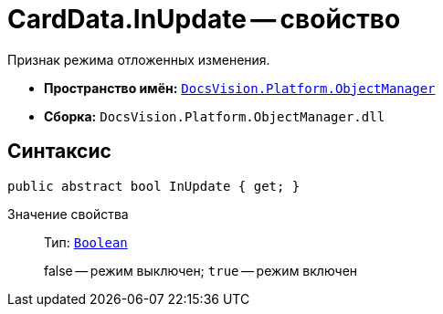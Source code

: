= CardData.InUpdate -- свойство

Признак режима отложенных изменения.

* *Пространство имён:* `xref:api/DocsVision/Platform/ObjectManager/ObjectManager_NS.adoc[DocsVision.Platform.ObjectManager]`
* *Сборка:* `DocsVision.Platform.ObjectManager.dll`

== Синтаксис

[source,csharp]
----
public abstract bool InUpdate { get; }
----

Значение свойства::
Тип: `http://msdn.microsoft.com/ru-ru/library/system.boolean.aspx[Boolean]`
+
false -- режим выключен; `true` -- режим включен
